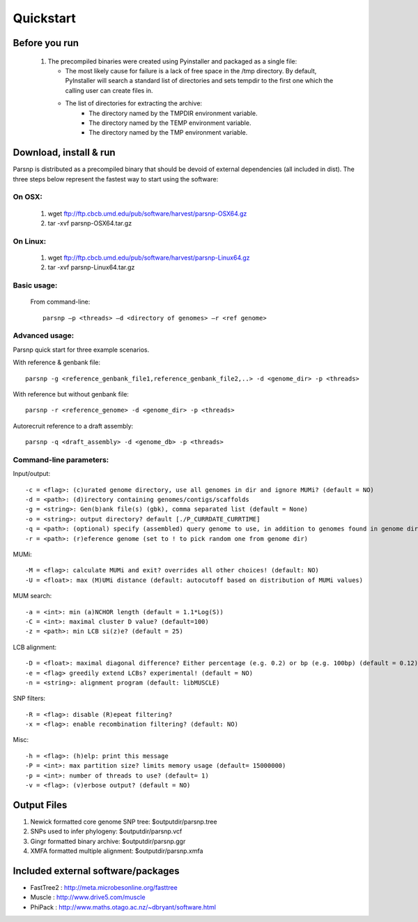 Quickstart
==========

Before you run
---------------

   1. The precompiled binaries were created using Pyinstaller and packaged as a single file:
   
      * The most likely cause for failure is a lack of free space in the /tmp directory. By default, PyInstaller will search a standard list of directories and sets tempdir to the first one which the calling user can create files in. 
      
      * The list of directories for extracting the archive:
         - The directory named by the TMPDIR environment variable.
         - The directory named by the TEMP environment variable.
         - The directory named by the TMP environment variable.

Download, install & run
-----------------------
Parsnp is distributed as a precompiled binary that should be devoid of external dependencies (all included in dist). The three steps below represent the fastest way to start using the software:

On OSX:
"""""""
  1. wget ftp://ftp.cbcb.umd.edu/pub/software/harvest/parsnp-OSX64.gz
  2. tar -xvf parsnp-OSX64.tar.gz

On Linux:
"""""""""

  1. wget ftp://ftp.cbcb.umd.edu/pub/software/harvest/parsnp-Linux64.gz
  2. tar -xvf parsnp-Linux64.tar.gz

Basic usage:
""""""""""""

  From command-line::
  
     parsnp –p <threads> –d <directory of genomes> –r <ref genome>

Advanced usage:
"""""""""""""""

Parsnp quick start for three example scenarios.

With reference & genbank file::
   
   parsnp -g <reference_genbank_file1,reference_genbank_file2,..> -d <genome_dir> -p <threads> 

With reference but without genbank file::
   
   parsnp -r <reference_genome> -d <genome_dir> -p <threads> 

Autorecruit reference to a draft assembly::
   
   parsnp -q <draft_assembly> -d <genome_db> -p <threads> 

Command-line parameters:
"""""""""""""""""""""""""

Input/output::

   -c = <flag>: (c)urated genome directory, use all genomes in dir and ignore MUMi? (default = NO)
   -d = <path>: (d)irectory containing genomes/contigs/scaffolds
   -g = <string>: Gen(b)ank file(s) (gbk), comma separated list (default = None)
   -o = <string>: output directory? default [./P_CURRDATE_CURRTIME]
   -q = <path>: (optional) specify (assembled) query genome to use, in addition to genomes found in genome dir (default = NONE)
   -r = <path>: (r)eference genome (set to ! to pick random one from genome dir)  
   
MUMi::

   -M = <flag>: calculate MUMi and exit? overrides all other choices! (default: NO)
   -U = <float>: max (M)UMi distance (default: autocutoff based on distribution of MUMi values)
  
MUM search::

   -a = <int>: min (a)NCHOR length (default = 1.1*Log(S))
   -C = <int>: maximal cluster D value? (default=100)
   -z = <path>: min LCB si(z)e? (default = 25)
  
LCB alignment::

   -D = <float>: maximal diagonal difference? Either percentage (e.g. 0.2) or bp (e.g. 100bp) (default = 0.12)
   -e = <flag> greedily extend LCBs? experimental! (default = NO)
   -n = <string>: alignment program (default: libMUSCLE)
  
SNP filters::

   -R = <flag>: disable (R)epeat filtering?
   -x = <flag>: enable recombination filtering? (default: NO)
  
Misc::

   -h = <flag>: (h)elp: print this message
   -P = <int>: max partition size? limits memory usage (default= 15000000)
   -p = <int>: number of threads to use? (default= 1)
   -v = <flag>: (v)erbose output? (default = NO)

Output Files
-------------

#. Newick formatted core genome SNP tree: $outputdir/parsnp.tree
#. SNPs used to infer phylogeny: $outputdir/parsnp.vcf
#. Gingr formatted binary archive: $outputdir/parsnp.ggr
#. XMFA formatted multiple alignment: $outputdir/parsnp.xmfa

Included external software/packages
------------------------

* FastTree2 : http://meta.microbesonline.org/fasttree
* Muscle : http://www.drive5.com/muscle
* PhiPack : http://www.maths.otago.ac.nz/~dbryant/software.html




